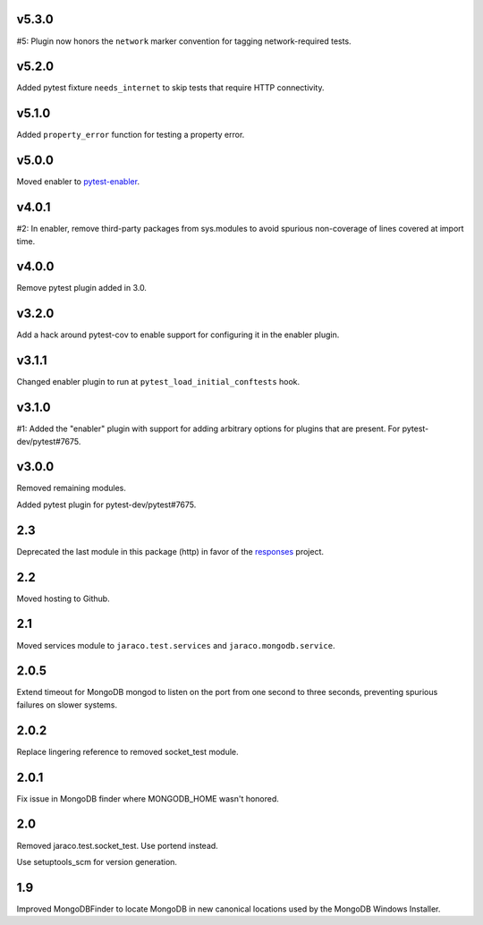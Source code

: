 v5.3.0
======

#5: Plugin now honors the ``network`` marker convention for
tagging network-required tests.

v5.2.0
======

Added pytest fixture ``needs_internet`` to skip tests that require
HTTP connectivity.

v5.1.0
======

Added ``property_error`` function for testing a property error.

v5.0.0
======

Moved enabler to
`pytest-enabler <https://pypi.org/project/pytest-enabler>`_.

v4.0.1
======

#2: In enabler, remove third-party packages from sys.modules
to avoid spurious non-coverage of lines covered at import time.

v4.0.0
======

Remove pytest plugin added in 3.0.

v3.2.0
======

Add a hack around pytest-cov to enable support for configuring it
in the enabler plugin.

v3.1.1
======

Changed enabler plugin to run at ``pytest_load_initial_conftests``
hook.

v3.1.0
======

#1: Added the "enabler" plugin with support for adding
arbitrary options for plugins that are present. For
pytest-dev/pytest#7675.

v3.0.0
======

Removed remaining modules.

Added pytest plugin for pytest-dev/pytest#7675.

2.3
===

Deprecated the last module in this package (http) in
favor of the
`responses <https://pypi.org/project/responses>`_
project.

2.2
===

Moved hosting to Github.

2.1
===

Moved services module to ``jaraco.test.services`` and
``jaraco.mongodb.service``.

2.0.5
=====

Extend timeout for MongoDB mongod to listen on the port from
one second to three seconds, preventing spurious failures
on slower systems.

2.0.2
=====

Replace lingering reference to removed socket_test module.

2.0.1
=====

Fix issue in MongoDB finder where MONGODB_HOME wasn't honored.

2.0
===

Removed jaraco.test.socket_test. Use portend instead.

Use setuptools_scm for version generation.

1.9
===

Improved MongoDBFinder to locate MongoDB in new canonical
locations used by the MongoDB Windows Installer.
